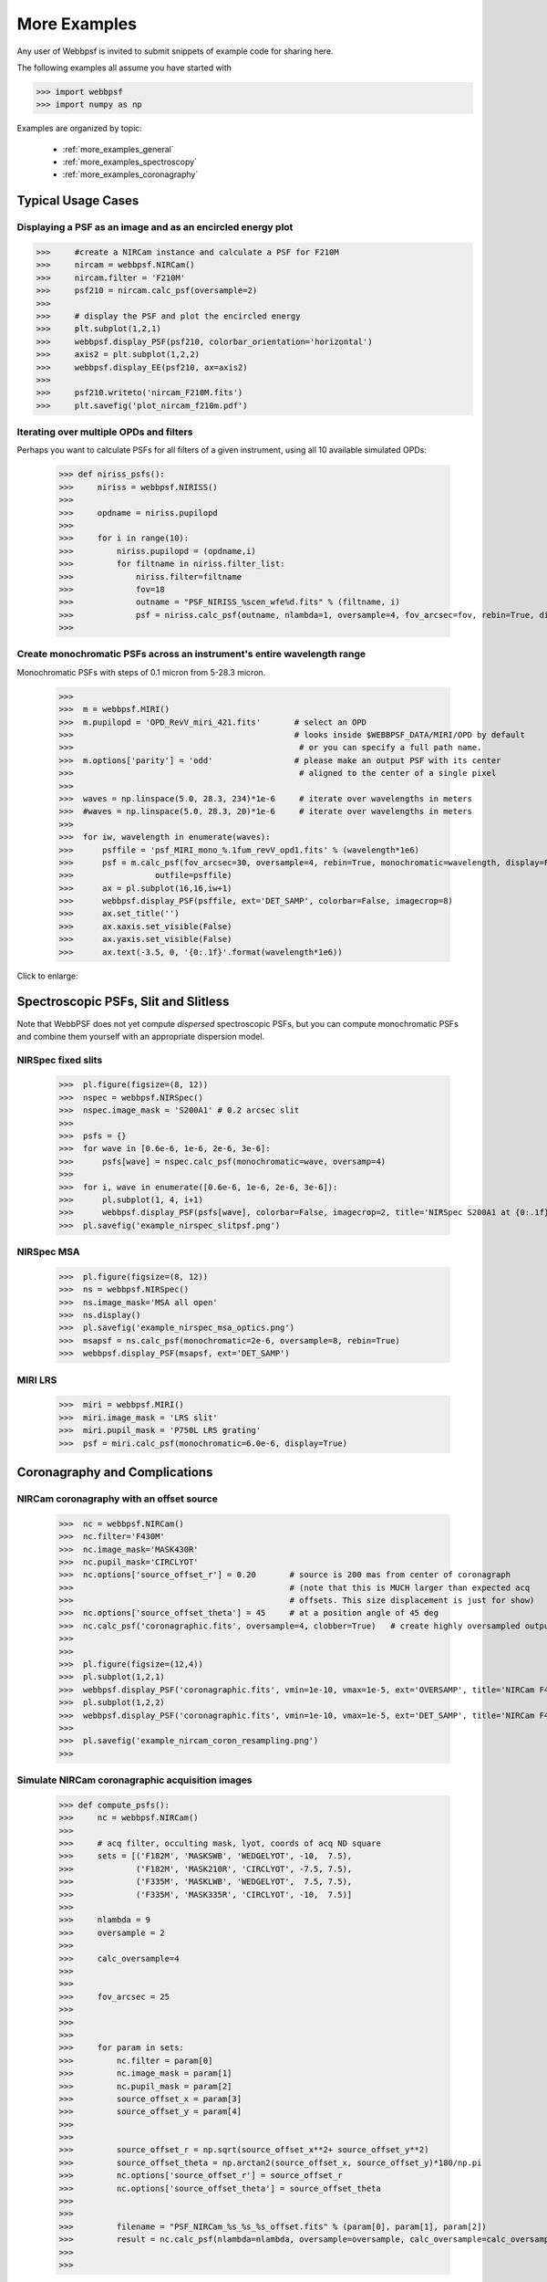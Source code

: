 
.. _more_examples:

=============================
More Examples
=============================


Any user of Webbpsf is invited to submit snippets of example code for sharing here. 

The following examples all assume you have started with

>>> import webbpsf
>>> import numpy as np


Examples are organized by topic:

 * :ref:`more_examples_general`
 * :ref:`more_examples_spectroscopy`
 * :ref:`more_examples_coronagraphy`


.. _more_examples_general:

Typical Usage Cases
^^^^^^^^^^^^^^^^^^^^^^^

Displaying a PSF as an image and as an encircled energy plot
-------------------------------------------------------------

>>>     #create a NIRCam instance and calculate a PSF for F210M
>>>     nircam = webbpsf.NIRCam()
>>>     nircam.filter = 'F210M'
>>>     psf210 = nircam.calc_psf(oversample=2)
>>> 
>>>     # display the PSF and plot the encircled energy
>>>     plt.subplot(1,2,1)
>>>     webbpsf.display_PSF(psf210, colorbar_orientation='horizontal')
>>>     axis2 = plt.subplot(1,2,2)
>>>     webbpsf.display_EE(psf210, ax=axis2)
>>>     
>>>     psf210.writeto('nircam_F210M.fits')
>>>     plt.savefig('plot_nircam_f210m.pdf')


.. image:: ./fig_example_plot_nircam_f210m.png
   :scale: 75%
   :align: center
   :alt: Sample PSF image




Iterating over multiple OPDs and filters
----------------------------------------

Perhaps you want to calculate PSFs for all filters of a given instrument, using all 10 available simulated OPDs:

    >>> def niriss_psfs():
    >>>     niriss = webbpsf.NIRISS()
    >>> 
    >>>     opdname = niriss.pupilopd
    >>> 
    >>>     for i in range(10):
    >>>         niriss.pupilopd = (opdname,i)
    >>>         for filtname in niriss.filter_list:
    >>>             niriss.filter=filtname
    >>>             fov=18
    >>>             outname = "PSF_NIRISS_%scen_wfe%d.fits" % (filtname, i)
    >>>             psf = niriss.calc_psf(outname, nlambda=1, oversample=4, fov_arcsec=fov, rebin=True, display=True)
    >>> 


Create monochromatic PSFs across an instrument's entire wavelength range
-----------------------------------------------------------------------------
Monochromatic PSFs with steps of 0.1 micron from 5-28.3 micron.

 >>>  
 >>>  m = webbpsf.MIRI()
 >>>  m.pupilopd = 'OPD_RevV_miri_421.fits'       # select an OPD
 >>>                                              # looks inside $WEBBPSF_DATA/MIRI/OPD by default
 >>>                                               # or you can specify a full path name.
 >>>  m.options['parity'] = 'odd'                 # please make an output PSF with its center
 >>>                                               # aligned to the center of a single pixel
 >>>  
 >>>  waves = np.linspace(5.0, 28.3, 234)*1e-6     # iterate over wavelengths in meters
 >>>  #waves = np.linspace(5.0, 28.3, 20)*1e-6     # iterate over wavelengths in meters
 >>>  
 >>>  for iw, wavelength in enumerate(waves):
 >>>      psffile = 'psf_MIRI_mono_%.1fum_revV_opd1.fits' % (wavelength*1e6)
 >>>      psf = m.calc_psf(fov_arcsec=30, oversample=4, rebin=True, monochromatic=wavelength, display=False,
 >>>                 outfile=psffile)
 >>>      ax = pl.subplot(16,16,iw+1)
 >>>      webbpsf.display_PSF(psffile, ext='DET_SAMP', colorbar=False, imagecrop=8)
 >>>      ax.set_title('')
 >>>      ax.xaxis.set_visible(False)
 >>>      ax.yaxis.set_visible(False)
 >>>      ax.text(-3.5, 0, '{0:.1f}'.format(wavelength*1e6))

Click to enlarge:

.. image:: ./fig_example_miri_vs_wavelength.png
   :scale: 50%
   :align: center
   :alt: Sample PSF image


.. _more_examples_spectroscopy:

Spectroscopic PSFs, Slit and Slitless
^^^^^^^^^^^^^^^^^^^^^^^^^^^^^^^^^^^^^^

Note that WebbPSF does not yet compute *dispersed* spectroscopic PSFs, but you can compute monochromatic
PSFs and combine them yourself with an appropriate dispersion model. 



NIRSpec fixed slits
----------------------

 >>>  pl.figure(figsize=(8, 12))
 >>>  nspec = webbpsf.NIRSpec()
 >>>  nspec.image_mask = 'S200A1' # 0.2 arcsec slit
 >>>  
 >>>  psfs = {}
 >>>  for wave in [0.6e-6, 1e-6, 2e-6, 3e-6]:
 >>>      psfs[wave] = nspec.calc_psf(monochromatic=wave, oversamp=4)
 >>>  
 >>>  for i, wave in enumerate([0.6e-6, 1e-6, 2e-6, 3e-6]):
 >>>      pl.subplot(1, 4, i+1)
 >>>      webbpsf.display_PSF(psfs[wave], colorbar=False, imagecrop=2, title='NIRSpec S200A1 at {0:.1f} $\mu m$'.format(wave*1e6))   
 >>>  pl.savefig('example_nirspec_slitpsf.png')

.. image:: ./fig_example_nirspec_slitpsf.png
   :scale: 75%
   :align: center
   :alt: Sample PSF image



NIRSpec MSA
----------------

 >>>  pl.figure(figsize=(8, 12))
 >>>  ns = webbpsf.NIRSpec()
 >>>  ns.image_mask='MSA all open'
 >>>  ns.display()
 >>>  pl.savefig('example_nirspec_msa_optics.png')
 >>>  msapsf = ns.calc_psf(monochromatic=2e-6, oversample=8, rebin=True)
 >>>  webbpsf.display_PSF(msapsf, ext='DET_SAMP')

.. image:: ./fig_example_nirspec_msa_optics.png
   :scale: 75%
   :align: center
   :alt: Sample optical system display

.. image:: ./fig_example_nirspec_msa_psf.png
   :scale: 75%
   :align: center
   :alt: Sample PSF image





MIRI LRS
-------------

 >>>  miri = webbpsf.MIRI()
 >>>  miri.image_mask = 'LRS slit'
 >>>  miri.pupil_mask = 'P750L LRS grating'
 >>>  psf = miri.calc_psf(monochromatic=6.0e-6, display=True)


.. image:: ./fig_example_miri_lrs.png
   :scale: 75%
   :align: center
   :alt: Sample PSF image




.. _more_examples_coronagraphy:


Coronagraphy and Complications
^^^^^^^^^^^^^^^^^^^^^^^^^^^^^^^^^^^^^^


NIRCam coronagraphy with an offset source
-----------------------------------------

 >>>  nc = webbpsf.NIRCam()
 >>>  nc.filter='F430M'
 >>>  nc.image_mask='MASK430R'
 >>>  nc.pupil_mask='CIRCLYOT'
 >>>  nc.options['source_offset_r'] = 0.20       # source is 200 mas from center of coronagraph
 >>>                                             # (note that this is MUCH larger than expected acq 
 >>>                                             # offsets. This size displacement is just for show)
 >>>  nc.options['source_offset_theta'] = 45     # at a position angle of 45 deg
 >>>  nc.calc_psf('coronagraphic.fits', oversample=4, clobber=True)   # create highly oversampled output image
 >>>  
 >>>  
 >>>  pl.figure(figsize=(12,4))
 >>>  pl.subplot(1,2,1)
 >>>  webbpsf.display_PSF('coronagraphic.fits', vmin=1e-10, vmax=1e-5, ext='OVERSAMP', title='NIRCam F430M+MASK430R, 4x oversampled', crosshairs=True)
 >>>  pl.subplot(1,2,2)
 >>>  webbpsf.display_PSF('coronagraphic.fits', vmin=1e-10, vmax=1e-5, ext='DET_SAMP', title='NIRCam F430M+MASK430R, detector oversampled', crosshairs=True)
 >>>  
 >>>  pl.savefig('example_nircam_coron_resampling.png')
 >>>  


.. image:: ./fig_example_nircam_coron_resampling.png
   :scale: 75%
   :align: center
   :alt: Sample PSF image





Simulate NIRCam coronagraphic acquisition images
--------------------------------------------------

    >>> def compute_psfs():
    >>>     nc = webbpsf.NIRCam()
    >>> 
    >>>     # acq filter, occulting mask, lyot, coords of acq ND square
    >>>     sets = [('F182M', 'MASKSWB', 'WEDGELYOT', -10,  7.5),
    >>>             ('F182M', 'MASK210R', 'CIRCLYOT', -7.5, 7.5),
    >>>             ('F335M', 'MASKLWB', 'WEDGELYOT',  7.5, 7.5),
    >>>             ('F335M', 'MASK335R', 'CIRCLYOT', -10,  7.5)]
    >>> 
    >>>     nlambda = 9     
    >>>     oversample = 2  
    >>> 
    >>>     calc_oversample=4
    >>> 
    >>> 
    >>>     fov_arcsec = 25
    >>> 
    >>> 
    >>> 
    >>>     for param in sets:
    >>>         nc.filter = param[0]
    >>>         nc.image_mask = param[1]
    >>>         nc.pupil_mask = param[2]
    >>>         source_offset_x = param[3]
    >>>         source_offset_y = param[4]
    >>> 
    >>> 
    >>>         source_offset_r = np.sqrt(source_offset_x**2+ source_offset_y**2)
    >>>         source_offset_theta = np.arctan2(source_offset_x, source_offset_y)*180/np.pi
    >>>         nc.options['source_offset_r'] = source_offset_r
    >>>         nc.options['source_offset_theta'] = source_offset_theta
    >>> 
    >>> 
    >>>         filename = "PSF_NIRCam_%s_%s_%s_offset.fits" % (param[0], param[1], param[2])
    >>>         result = nc.calc_psf(nlambda=nlambda, oversample=oversample, calc_oversample=calc_oversample, fov_arcsec=fov_arcsec, outfile=filename, display=False)
    >>> 
    >>> 

Iterate a calculation over all MIRI coronagraphic modes
-------------------------------------------------------

    >>> def miri_psfs_coron():
    >>>     miri = webbpsf.MIRI()
    >>> 
    >>>     for filtwave in [1065, 1140, 1550, 2300]:
    >>> 
    >>>         miri.filter='F%4dC' % filtwave
    >>>         if filtwave<2000:
    >>>             miri.image_mask='FQPM%4d' % filtwave
    >>>             miri.pupil_mask='MASKFQPM'
    >>>             fov=24
    >>>         else:
    >>>             miri.image_mask='LYOT2300'
    >>>             miri.pupil_mask='MASKLYOT'
    >>>             fov=30
    >>> 
    >>> 
    >>>         offset_x = 0.007 # arcsec
    >>>         offset_y = 0.007 # arcsec
    >>> 
    >>>         miri.options['source_offset_r'] = np.sqrt(offset_x**2+offset_y**2) # offset in arcsec
    >>>         miri.options['source_offset_theta'] = np.arctan2(-offset_x, offset_y)*180/np.pi # PA in deg
    >>> 
    >>> 
    >>>         outname = "PSF_MIRI_%s_x%+05.3f_y%+05.3f.fits" % (miri.image_mask, offset_x, offset_y)
    >>>         psf = miri.calc_psf(outname, oversample=4, fov_arcsec=fov, display=True)
    >>> 
    >>> 

Make plots of encircled energy in PSFs at various wavelengths
----------------------------------------------------------------

    >>> def miri_psfs_for_ee():
    >>>     miri = webbpsf.MIRI()
    >>> 
    >>>     opdname = miri.pupilopd
    >>> 
    >>>     for i in range(10):
    >>>         miri.pupilopd = (opdname,i)
    >>>         for wave in [5.0, 7.5, 10, 14]:
    >>> 
    >>>             fov=18
    >>> 
    >>>             outname = "PSF_MIRI_%.1fum_wfe%d.fits" % (wave, i)
    >>>             psf = miri.calc_psf(outname, monochromatic=wave*1e-6, oversample=4, fov_arcsec=fov, rebin=True, display=True)
    >>> 
    >>> 
    >>> 
    >>> def plot_ee_curves():
    >>>     pl.clf()
    >>>     for iw, wave in enumerate([5.0, 7.5, 10, 14]):
    >>> 
    >>>         ees60 = []
    >>>         ees51 = []
    >>>         ax = pl.subplot(2,2,iw+1)
    >>>         for i in range(10):
    >>>             name = "PSF_MIRI_%.1fum_wfe%d.fits" % (wave, i)
    >>>             webbpsf.display_EE(name, ax=ax, mark_levels=False)
    >>> 
    >>>             eefn = webbpsf.measure_EE(name)
    >>>             ees60.append(eefn(0.60))
    >>>             ees51.append(eefn(0.51))
    >>> 
    >>>         ax.text(1, 0.6, 'Mean EE inside 0.60": %.3f' % np.asarray(ees60).mean())
    >>>         ax.text(1, 0.5, 'Mean EE inside 0.51": %.3f' % np.asarray(ees51).mean())
    >>> 
    >>>         ax.set_title("Wavelength = %.1f $\mu$m" % wave)
    >>> 
    >>>         ax.axvline(0.6, ls=":", color='k')
    >>>         ax.axvline(0.51, ls=":", color='k')
    >>> 
    >>> 
    >>>     pl.tight_layout()
    >>> 


Simulate coronagraphy with pupil shear, saving the wavefront intensity in the Lyot pupil plane
------------------------------------------------------------------------------------------------


This is an example of a much more complicated calculation, including code to generate publication-quality plots. 



There are two functions here, one that creates a simulated PSF for a given amount of shear, and one that makes some nice plots of it.

    >>> def miri_psf_sheared(shearx=0, sheary=0, nopds = 1, display=True, overwrite=False, \*\*kwargs):
    >>>     """ Compute MIRI coronagraphic PSFs assuming pupil shear between the MIRI lyot mask and the OTE
    >>> 
    >>>     Parameters
    >>>     ------------
    >>>     shearx, sheary: float
    >>>         Shear across the pupil expressed in percent, i.e. shearx=3 means the coronagraph pupil is sheared by 3% of the primary.
    >>> 
    >>>     """
    >>>     miri = webbpsf.MIRI()
    >>> 
    >>>     miri.options['pupil_shift_x'] = shearx/100 # convert shear amount to float between 0-1
    >>>     miri.options['pupil_shift_y'] = sheary/100
    >>> 
    >>>     opdname = miri.pupilopd         # save default OPD name for use in iterating over slices
    >>> 
    >>>     filtsets = [('F1065C', 'FQPM1065', 'MASKFQPM'), ('F2300C','LYOT2300','MASKLYOT')]
    >>> 
    >>>     fov=10
    >>> 
    >>>     for i in range(nopds):
    >>>         miri.pupilopd = (opdname,i)
    >>>         for filt, im_mask, pup_mask in filtsets:
    >>>             print("Now computing OPD %d for %s, %s, %s" % (i, filt, im_mask, pup_mask))
    >>>             miri.filter=filt
    >>>             miri.image_mask = im_mask
    >>>             miri.pupil_mask = pup_mask
    >>> 
    >>> 
    >>>             outname = "PSF_MIRI_%s_wfe%d_shx%.1f_shy%.1f.fits" % (filt, i, shearx, sheary)
    >>>             outname_lyot = outname.replace("PSF_", 'LYOTPLANE_')
    >>> 
    >>> 
    >>>             if os.path.exists(outname) and not overwrite:
    >>>                 print ("File %s already exists. Skipping and continuing for now... set overwrite=True to recalculate" % outname)
    >>>                 return
    >>> 
    >>>             psf, intermediates = miri.calc_psf(oversample=4, fov_arcsec=fov, rebin=True, display=display, return_intermediates=True, \*\*kwargs)
    >>> 
    >>>             lyot_intensity = intermediates[4]
    >>> 
    >>>             psf.writeto(outname, clobber=True)
    >>>             lyot_intensity.writeto(outname_lyot, clobber=True, includepadding=False)
    >>> 
    >>> 
    >>> def plot_sheared_psf(shearx=1.0, sheary=0, lyotmax=1e-5, psfmax = 1e-3, diffmax=10):
    >>>     i = 0
    >>>     filtsets = [('F1065C', 'FQPM1065', 'MASKFQPM')]#, ('F2300C','LYOT2300','MASKLYOT')]
    >>> 
    >>>     pl.clf()
    >>>     pl.subplots_adjust(left=0.02, right=0.98, wspace=0.3)
    >>>     for filt, im_mask, pup_mask in filtsets:
    >>>         perfectname = "PSF_MIRI_%s_wfe%d_shx%.1f_shy%.1f.fits" % (filt, i, 0,0)
    >>>         perfectname_lyot = perfectname.replace("PSF_", 'LYOTPLANE_')
    >>> 
    >>> 
    >>>         outname = "PSF_MIRI_%s_wfe%d_shx%.1f_shy%.1f.fits" % (filt, i, shearx, sheary)
    >>>         outname_lyot = outname.replace("PSF_", 'LYOTPLANE_')
    >>> 
    >>>         if not os.path.exists(outname):
    >>>             print "File %s does not exist, skipping" % outname
    >>>             return False
    >>> 
    >>> 
    >>>         #psf = pyfits.open(outname)
    >>>         #perfpsf = pyfits.open(perfectname)
    >>>         lyot = pyfits.open(outname_lyot)
    >>>         perflyot = pyfits.open(perfectname_lyot)
    >>> 
    >>>         wzero = np.where(lyot[0].data == 0)
    >>>         wzero = np.where(lyot[0].data < 1e-15)
    >>>         lyot[0].data[wzero] = np.nan
    >>>         wzero = np.where(perflyot[0].data == 0)
    >>>         perflyot[0].data[wzero] = np.nan
    >>> 
    >>>         cmap = matplotlib.cm.jet
    >>>         cmap.set_bad('gray')
    >>> 
    >>> 
    >>> 
    >>>         # plot comparison perfect case Lyot Intensity
    >>>         ax = pl.subplot(231)
    >>>         pl.imshow(perflyot[0].data, vmin=0, vmax=lyotmax, cmap=cmap)
    >>>         pl.title("Lyot plane, no shear")
    >>>         ax.yaxis.set_ticklabels("")
    >>>         ax.xaxis.set_ticklabels("")
    >>> 
    >>>         wg = np.where(np.isfinite(perflyot[0].data))
    >>>         ax.set_xlabel("Residual flux = %.1f%%" % (perflyot[0].data[wg].sum()*100))
    >>> 
    >>>         # plot shifted pupil Lyot intensity
    >>>         ax = pl.subplot(234)
    >>>         pl.imshow(lyot[0].data, vmin=0, vmax=lyotmax, cmap=cmap)
    >>>         pl.title("Lyot plane, shear (%.1f, %.1f)" % (shearx, sheary))
    >>>         ax.yaxis.set_ticklabels("")
    >>>         ax.xaxis.set_ticklabels("")
    >>>         wg = np.where(np.isfinite(lyot[0].data))
    >>>         ax.set_xlabel("Residual flux = %.1f%%" % (lyot[0].data[wg].sum()*100))
    >>> 
    >>> 
    >>> 
    >>>         # Radial profile plot
    >>>         pl.subplot(233)
    >>> 
    >>>         radius, profperf = webbpsf.radial_profile(perfectname, ext=1)
    >>>         radius2, profshear = webbpsf.radial_profile(outname, ext=1)
    >>> 
    >>>         # normalize all radial profiles to peak=1 for an unocculted source
    >>>         radiusu, profunocc = webbpsf.radial_profile('PSF_MIRI_F1065C_wfe0_noshear_unocculted.fits', ext=1, center=(43.3, 68.6)) # center is in pixel coords
    >>> 
    >>>         peakunocc = profunocc.max()
    >>>         profperf /= peakunocc
    >>>         profshear/= peakunocc
    >>>         profunocc/= peakunocc
    >>> 
    >>> 
    >>>         pl.semilogy(radius, profperf, label="No shear")
    >>>         pl.semilogy(radius2, profshear, label="shear (%.1f, %.1f)" % (shearx, sheary))
    >>>         pl.semilogy(radiusu, profunocc, label="Unocculted", ls=":" )
    >>> 
    >>> 
    >>>         pl.xlabel("Separation [arcsec]")
    >>>         pl.ylabel("Relative Intensity")
    >>>         pl.legend(loc='upper right')
    >>>         pl.gca().set_xlim(0,6)
    >>> 
    >>> 
    >>>         # plot comparison perfect case PSF - detector sampled
    >>>         pl.subplot(232)
    >>>         webbpsf.display_PSF(perfectname, ext=1, vmax=psfmax)
    >>>         pl.title("PSF, no shear")
    >>> 
    >>>         # plot shifted pupil PSF - detector sampled
    >>>         pl.subplot(235)
    >>>         webbpsf.display_PSF(outname, ext=1, vmax=psfmax)
    >>>         pl.title("PSF, shear (%.1f, %1.f)" % (shearx, sheary))
    >>>         pl.xlabel("Separation [arcsec]")
    >>>         # difference PSf
    >>>         pl.subplot(236)
    >>>         webbpsf.display_PSF_difference(outname, perfectname, ext1=1, ext2=1, vmax=diffmax, vmin=-0.1, normalize_to_second=True)
    >>>         pl.title('Relative PSF increase')
    >>>         pl.xlabel("Separation [arcsec]")
    >>> 
    >>> 
    >>>         #pl.tight_layout()
    >>>         return True
    >>> 
    >>> 
    >>> 




..
  Copy in some examples here from test_webbpsf and validate_webbpsf ? 


